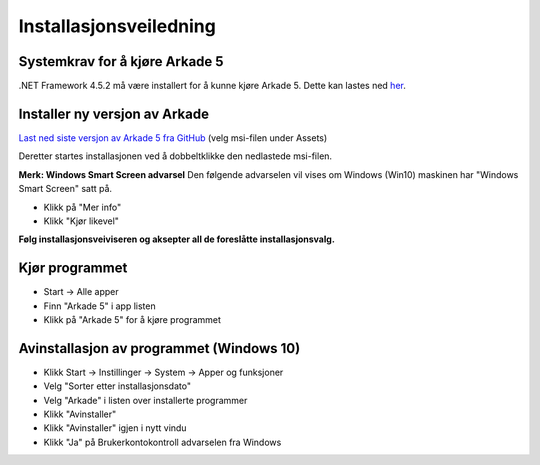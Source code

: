 Installasjonsveiledning
=======================

Systemkrav for å kjøre Arkade 5
-------------------------------
.NET Framework 4.5.2 må være installert for å kunne kjøre Arkade 5. Dette kan lastes ned her_.

.. _her: https://www.microsoft.com/nb-no/download/details.aspx?id=42643


Installer ny versjon av Arkade
------------------------------

`Last ned siste versjon av Arkade 5 fra GitHub <https://github.com/arkivverket/arkade5/releases/latest>`_ (velg msi-filen under Assets)

Deretter startes installasjonen ved å dobbeltklikke den nedlastede msi-filen.

.. image:: img/NedlastningerFilViser.png

**Merk: Windows Smart Screen advarsel**
Den følgende advarselen vil vises om Windows (Win10) maskinen har "Windows Smart Screen" satt på.

.. image:: img/WinSmartScreenWarning.png

* Klikk på "Mer info"
* Klikk "Kjør likevel"


**Følg installasjonsveiviseren og aksepter all de foreslåtte installasjonsvalg.**


Kjør programmet
---------------
.. image:: img/RunTool.png

* Start -> Alle apper
* Finn "Arkade 5" i app listen
* Klikk på "Arkade 5" for å kjøre programmet

Avinstallasjon av programmet (Windows 10)
-----------------------------------------
.. image:: img/Uninstall_02.png

* Klikk Start -> Instillinger -> System -> Apper og funksjoner
* Velg "Sorter etter installasjonsdato"
* Velg "Arkade" i listen over installerte programmer
* Klikk "Avinstaller"
* Klikk "Avinstaller" igjen i nytt vindu
* Klikk "Ja" på Brukerkontokontroll advarselen fra Windows






